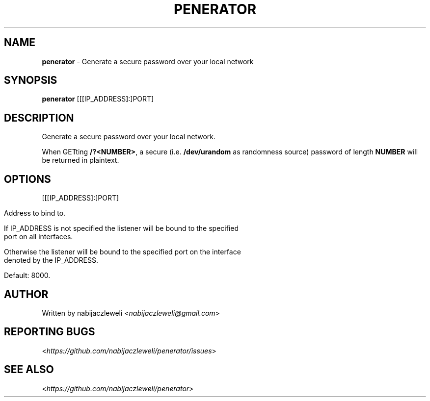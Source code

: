 .\" generated with Ronn/v0.7.3
.\" http://github.com/rtomayko/ronn/tree/0.7.3
.
.TH "PENERATOR" "1" "December 2018" "nabijaczleweli" ""
.
.SH "NAME"
\fBpenerator\fR \- Generate a secure password over your local network
.
.SH "SYNOPSIS"
\fBpenerator\fR [[[IP_ADDRESS]:]PORT]
.
.SH "DESCRIPTION"
Generate a secure password over your local network\.
.
.P
When GETting \fB/?<NUMBER>\fR, a secure (i\.e\. \fB/dev/urandom\fR as randomness source) password of length \fBNUMBER\fR will be returned in plaintext\.
.
.SH "OPTIONS"
[[[IP_ADDRESS]:]PORT]
.
.IP "" 4
.
.nf

Address to bind to\.

If IP_ADDRESS is not specified the listener will be bound to the specified
port on all interfaces\.

Otherwise the listener will be bound to the specified port on the interface
denoted by the IP_ADDRESS\.

Default: 8000\.
.
.fi
.
.IP "" 0
.
.SH "AUTHOR"
Written by nabijaczleweli <\fInabijaczleweli@gmail\.com\fR>
.
.SH "REPORTING BUGS"
<\fIhttps://github\.com/nabijaczleweli/penerator/issues\fR>
.
.SH "SEE ALSO"
<\fIhttps://github\.com/nabijaczleweli/penerator\fR>

